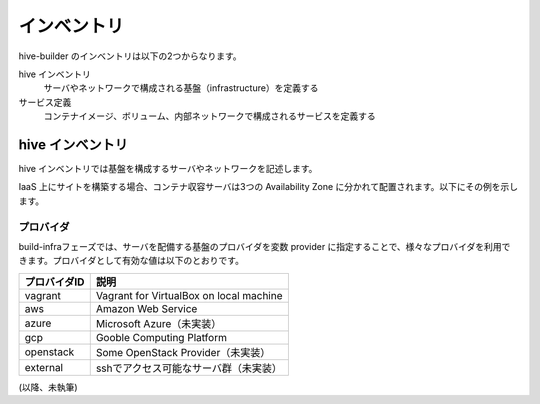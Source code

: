 ====================
インベントリ
====================
hive-builder のインベントリは以下の2つからなります。

hive インベントリ
  サーバやネットワークで構成される基盤（infrastructure）を定義する

サービス定義
  コンテナイメージ、ボリューム、内部ネットワークで構成されるサービスを定義する

hive インベントリ
====================
hive インベントリでは基盤を構成するサーバやネットワークを記述します。

IaaS 上にサイトを構築する場合、コンテナ収容サーバは3つの Availability Zone
に分かれて配置されます。以下にその例を示します。

.. image:: imgs/infra.png
   :align: center

プロバイダ
--------------------
build-infraフェーズでは、サーバを配備する基盤のプロバイダを変数 provider に指定することで、様々なプロバイダを利用できます。プロバイダとして有効な値は以下のとおりです。

============= ===========================================
プロバイダID  説明
============= ===========================================
vagrant       Vagrant for VirtualBox on local machine
aws           Amazon Web Service
azure         Microsoft Azure（未実装）
gcp           Gooble Computing Platform
openstack     Some OpenStack Provider（未実装）
external      sshでアクセス可能なサーバ群（未実装）
============= ===========================================

.. 台数をへらす方法：リポジトリサーバの分割、1台だけで動作


(以降、未執筆)
